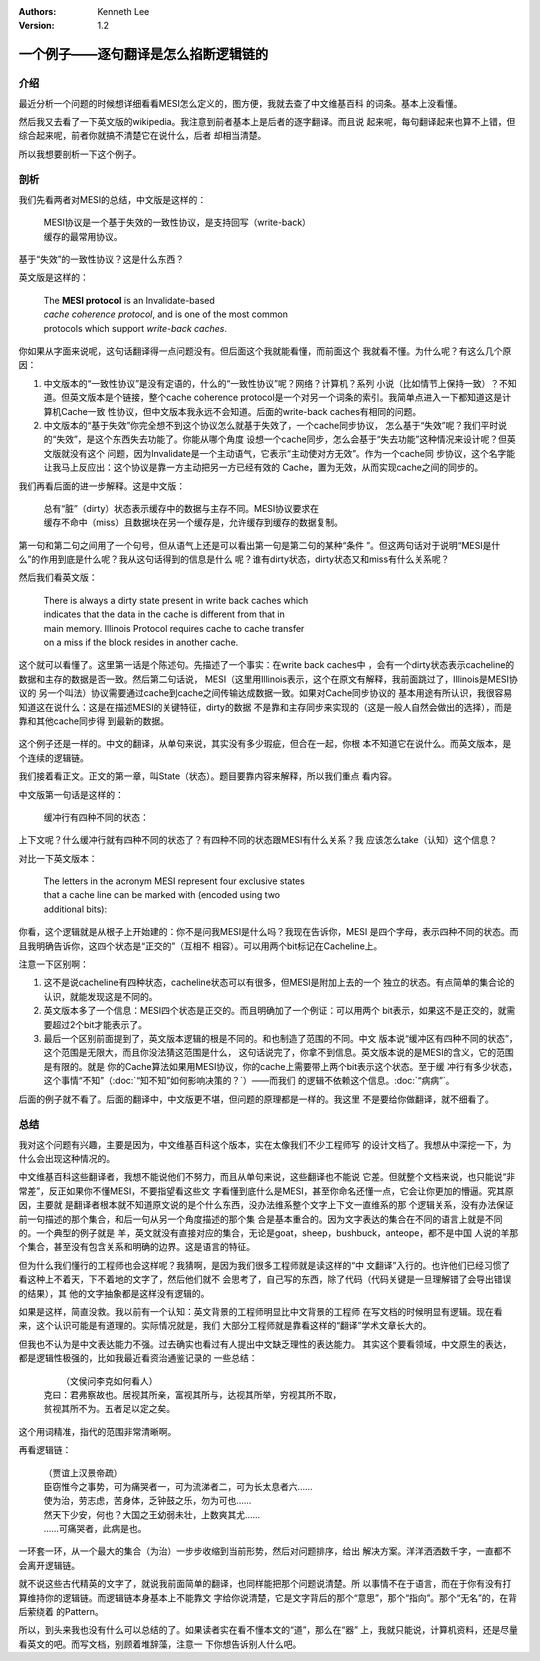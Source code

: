 .. Kenneth Lee 版权所有 2021

:Authors: Kenneth Lee
:Version: 1.2

一个例子——逐句翻译是怎么掐断逻辑链的
**************************************

介绍
=====

最近分析一个问题的时候想详细看看MESI怎么定义的，图方便，我就去查了中文维基百科
的词条。基本上没看懂。

然后我又去看了一下英文版的wikipedia。我注意到前者基本上是后者的逐字翻译。而且说
起来呢，每句翻译起来也算不上错，但综合起来呢，前者你就搞不清楚它在说什么，后者
却相当清楚。

所以我想要剖析一下这个例子。

剖析
=====

我们先看两者对MESI的总结，中文版是这样的：

        | MESI协议是一个基于失效的一致性协议，是支持回写（write-back）
        | 缓存的最常用协议。

基于“失效”的一致性协议？这是什么东西？

英文版是这样的：

        | The **MESI protocol** is an Invalidate-based 
        | *cache coherence protocol*, and is one of the most common
        | protocols which support *write-back caches*.

你如果从字面来说呢，这句话翻译得一点问题没有。但后面这个我就能看懂，而前面这个
我就看不懂。为什么呢？有这么几个原因：

1. 中文版本的“一致性协议”是没有定语的，什么的“一致性协议”呢？网络？计算机？系列
   小说（比如情节上保持一致）？不知道。但英文版本是个链接，整个cache coherence
   protocol是一个对另一个词条的索引。我简单点进入一下都知道这是计算机Cache一致
   性协议，但中文版本我永远不会知道。后面的write-back caches有相同的问题。

2. 中文版本的“基于失效”你完全想不到这个协议怎么就基于失效了，一个cache同步协议，
   怎么基于“失效”呢？我们平时说的“失效”，是这个东西失去功能了。你能从哪个角度
   设想一个cache同步，怎么会基于“失去功能”这种情况来设计呢？但英文版就没有这个
   问题，因为Invalidate是一个主动语气，它表示“主动使对方无效”。作为一个cache同
   步协议，这个名字能让我马上反应出：这个协议是靠一方主动把另一方已经有效的
   Cache，置为无效，从而实现cache之间的同步的。

我们再看后面的进一步解释。这是中文版：

        | 总有“脏”（dirty）状态表示缓存中的数据与主存不同。MESI协议要求在
        | 缓存不命中（miss）且数据块在另一个缓存是，允许缓存到缓存的数据复制。

第一句和第二句之间用了一个句号，但从语气上还是可以看出第一句是第二句的某种“条件
”。但这两句话对于说明“MESI是什么”的作用到底是什么呢？我从这句话得到的信息是什么
呢？谁有dirty状态，dirty状态又和miss有什么关系呢？

然后我们看英文版：

        | There is always a dirty state present in write back caches which
        | indicates that the data in the cache is different from that in
        | main memory. Illinois Protocol requires cache to cache transfer
        | on a miss if the block resides in another cache.

这个就可以看懂了。这里第一话是个陈述句。先描述了一个事实：在write back caches中
，会有一个dirty状态表示cacheline的数据和主存的数据是否一致。然后第二句话说，
MESI（这里用Illinois表示，这个在原文有解释，我前面跳过了，Illinois是MESI协议的
另一个叫法）协议需要通过cache到cache之间传输达成数据一致。如果对Cache同步协议的
基本用途有所认识，我很容易知道这在说什么：这是在描述MESI的关键特征，dirty的数据
不是靠和主存同步来实现的（这是一般人自然会做出的选择），而是靠和其他cache同步得
到最新的数据。

.. figure:: _static/MESI.svg

这个例子还是一样的。中文的翻译，从单句来说，其实没有多少瑕疵，但合在一起，你根
本不知道它在说什么。而英文版本，是个连续的逻辑链。

我们接着看正文。正文的第一章，叫State（状态）。题目要靠内容来解释，所以我们重点
看内容。

中文版第一句话是这样的：

        | 缓冲行有四种不同的状态：

上下文呢？什么缓冲行就有四种不同的状态了？有四种不同的状态跟MESI有什么关系？我
应该怎么take（认知）这个信息？

对比一下英文版本：

        | The letters in the acronym MESI represent four exclusive states
        | that a cache line can be marked with (encoded using two
        | additional bits):

你看，这个逻辑就是从根子上开始建的：你不是问我MESI是什么吗？我现在告诉你，MESI
是四个字母，表示四种不同的状态。而且我明确告诉你，这四个状态是“正交的”（互相不
相容）。可以用两个bit标记在Cacheline上。

注意一下区别啊：

1. 这不是说cacheline有四种状态，cacheline状态可以有很多，但MESI是附加上去的一个
   独立的状态。有点简单的集合论的认识，就能发现这是不同的。

2. 英文版本多了一个信息：MESI四个状态是正交的。而且明确加了一个例证：可以用两个
   bit表示，如果这不是正交的，就需要超过2个bit才能表示了。

3. 最后一个区别前面提到了，英文版本逻辑的根是不同的。和也制造了范围的不同。中文
   版本说“缓冲区有四种不同的状态”，这个范围是无限大，而且你没法猜这范围是什么，
   这句话说完了，你拿不到信息。英文版本说的是MESI的含义，它的范围是有限的。就是
   你的Cache算法如果用MESI协议，你的cache上需要带上两个bit表示这个状态。至于缓
   冲行有多少状态，这个事情“不知”（\ :doc:`“知不知”如何影响决策的？`\ ）——而我们
   的逻辑不依赖这个信息。\ :doc:`“病病”`\ 。

后面的例子就不看了。后面的翻译中，中文版更不堪，但问题的原理都是一样的。我这里
不是要给你做翻译，就不细看了。


总结
=====

我对这个问题有兴趣，主要是因为，中文维基百科这个版本，实在太像我们不少工程师写
的设计文档了。我想从中深挖一下，为什么会出现这种情况的。

中文维基百科这些翻译者，我想不能说他们不努力，而且从单句来说，这些翻译也不能说
它差。但就整个文档来说，也只能说“非常差”，反正如果你不懂MESI，不要指望看这些文
字看懂到底什么是MESI，甚至你命名还懂一点，它会让你更加的懵逼。究其原因，主要就
是翻译者根本就不知道原文说的是个什么东西，没办法维系整个文字上下文一直维系的那
个逻辑关系，没有办法保证前一句描述的那个集合，和后一句从另一个角度描述的那个集
合是基本重合的。因为文字表达的集合在不同的语言上就是不同的。一个典型的例子就是
羊，英文就没有直接对应的集合，无论是goat，sheep，bushbuck，anteope，都不是中国
人说的羊那个集合，甚至没有包含关系和明确的边界。这是语言的特征。

但为什么我们懂行的工程师也会这样呢？我猜啊，是因为我们很多工程师就是读这样的“中
文翻译”入行的。也许他们已经习惯了看这种上不着天，下不着地的文字了，然后他们就不
会思考了，自己写的东西，除了代码（代码关键是一旦理解错了会导出错误的结果），其
他的文字抽象都是这样没有逻辑的。

如果是这样，简直没救。我以前有一个认知：英文背景的工程师明显比中文背景的工程师
在写文档的时候明显有逻辑。现在看来，这个认识可能是有道理的。实际情况就是，我们
大部分工程师就是靠看这样的“翻译”学术文章长大的。

但我也不认为是中文表达能力不强。过去确实也看过有人提出中文缺乏理性的表达能力。
其实这个要看领域，中文原生的表达，都是逻辑性极强的，比如我最近看资治通鉴记录的
一些总结：

        |  （文侯问李克如何看人）
        | 克曰：君弗察故也。居视其所亲，富视其所与，达视其所举，穷视其所不取，
        | 贫视其所不为。五者足以定之矣。

这个用词精准，指代的范围非常清晰啊。

再看逻辑链：

        | （贾谊上汉景帝疏）
        | 臣窃惟今之事势，可为痛哭者一，可为流涕者二，可为长太息者六……
        | 使为治，劳志虑，苦身体，乏钟鼓之乐，勿为可也……
        | 然天下少安，何也？大国之王幼弱未壮，上数爽其尤……
        | ……可痛哭者，此病是也。

一环套一环，从一个最大的集合（为治）一步步收缩到当前形势，然后对问题排序，给出
解决方案。洋洋洒洒数千字，一直都不会离开逻辑链。

就不说这些古代精英的文字了，就说我前面简单的翻译，也同样能把那个问题说清楚。所
以事情不在于语言，而在于你有没有打算维持你的逻辑链。而逻辑链本身基本上不能靠文
字给你说清楚，它是文字背后的那个“意思”，那个“指向”。那个“无名”的，在背后萦绕着
的Pattern。

所以，到头来我也没有什么可以总结的了。如果读者实在看不懂本文的“道”，那么在“器”
上，我就只能说，计算机资料，还是尽量看英文的吧。而写文档，别顾着堆辞藻，注意一
下你想告诉别人什么吧。
